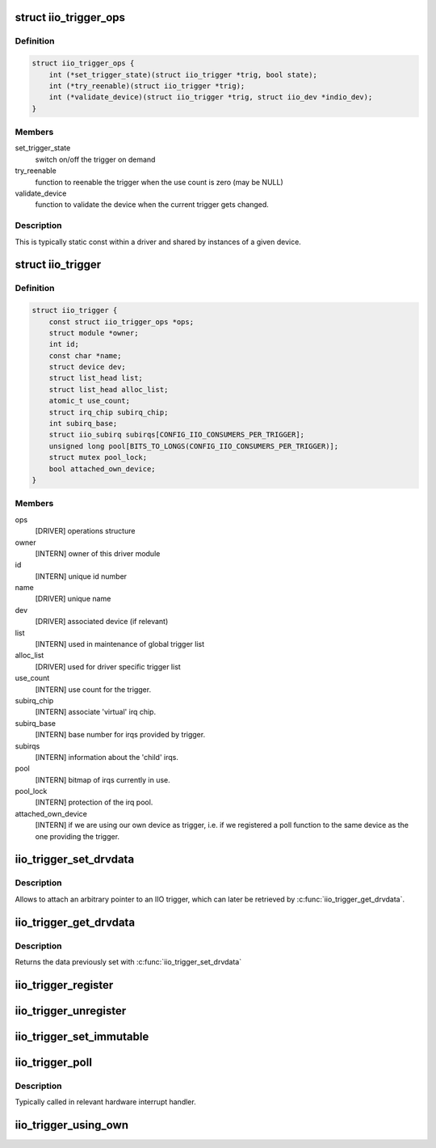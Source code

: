 .. -*- coding: utf-8; mode: rst -*-
.. src-file: include/linux/iio/trigger.h

.. _`iio_trigger_ops`:

struct iio_trigger_ops
======================

.. c:type:: struct iio_trigger_ops

    operations structure for an iio_trigger.

.. _`iio_trigger_ops.definition`:

Definition
----------

.. code-block:: c

    struct iio_trigger_ops {
        int (*set_trigger_state)(struct iio_trigger *trig, bool state);
        int (*try_reenable)(struct iio_trigger *trig);
        int (*validate_device)(struct iio_trigger *trig, struct iio_dev *indio_dev);
    }

.. _`iio_trigger_ops.members`:

Members
-------

set_trigger_state
    switch on/off the trigger on demand

try_reenable
    function to reenable the trigger when the
    use count is zero (may be NULL)

validate_device
    function to validate the device when the
    current trigger gets changed.

.. _`iio_trigger_ops.description`:

Description
-----------

This is typically static const within a driver and shared by
instances of a given device.

.. _`iio_trigger`:

struct iio_trigger
==================

.. c:type:: struct iio_trigger

    industrial I/O trigger device

.. _`iio_trigger.definition`:

Definition
----------

.. code-block:: c

    struct iio_trigger {
        const struct iio_trigger_ops *ops;
        struct module *owner;
        int id;
        const char *name;
        struct device dev;
        struct list_head list;
        struct list_head alloc_list;
        atomic_t use_count;
        struct irq_chip subirq_chip;
        int subirq_base;
        struct iio_subirq subirqs[CONFIG_IIO_CONSUMERS_PER_TRIGGER];
        unsigned long pool[BITS_TO_LONGS(CONFIG_IIO_CONSUMERS_PER_TRIGGER)];
        struct mutex pool_lock;
        bool attached_own_device;
    }

.. _`iio_trigger.members`:

Members
-------

ops
    [DRIVER] operations structure

owner
    [INTERN] owner of this driver module

id
    [INTERN] unique id number

name
    [DRIVER] unique name

dev
    [DRIVER] associated device (if relevant)

list
    [INTERN] used in maintenance of global trigger list

alloc_list
    [DRIVER] used for driver specific trigger list

use_count
    [INTERN] use count for the trigger.

subirq_chip
    [INTERN] associate 'virtual' irq chip.

subirq_base
    [INTERN] base number for irqs provided by trigger.

subirqs
    [INTERN] information about the 'child' irqs.

pool
    [INTERN] bitmap of irqs currently in use.

pool_lock
    [INTERN] protection of the irq pool.

attached_own_device
    [INTERN] if we are using our own device as trigger,
    i.e. if we registered a poll function to the same
    device as the one providing the trigger.

.. _`iio_trigger_set_drvdata`:

iio_trigger_set_drvdata
=======================

.. c:function:: void iio_trigger_set_drvdata(struct iio_trigger *trig, void *data)

    Set trigger driver data

    :param trig:
        IIO trigger structure
    :type trig: struct iio_trigger \*

    :param data:
        Driver specific data
    :type data: void \*

.. _`iio_trigger_set_drvdata.description`:

Description
-----------

Allows to attach an arbitrary pointer to an IIO trigger, which can later be
retrieved by \ :c:func:`iio_trigger_get_drvdata`\ .

.. _`iio_trigger_get_drvdata`:

iio_trigger_get_drvdata
=======================

.. c:function:: void *iio_trigger_get_drvdata(struct iio_trigger *trig)

    Get trigger driver data

    :param trig:
        IIO trigger structure
    :type trig: struct iio_trigger \*

.. _`iio_trigger_get_drvdata.description`:

Description
-----------

Returns the data previously set with \ :c:func:`iio_trigger_set_drvdata`\ 

.. _`iio_trigger_register`:

iio_trigger_register
====================

.. c:function::  iio_trigger_register( trig_info)

    register a trigger with the IIO core

    :param trig_info:
        trigger to be registered
    :type trig_info: 

.. _`iio_trigger_unregister`:

iio_trigger_unregister
======================

.. c:function:: void iio_trigger_unregister(struct iio_trigger *trig_info)

    unregister a trigger from the core

    :param trig_info:
        trigger to be unregistered
    :type trig_info: struct iio_trigger \*

.. _`iio_trigger_set_immutable`:

iio_trigger_set_immutable
=========================

.. c:function:: int iio_trigger_set_immutable(struct iio_dev *indio_dev, struct iio_trigger *trig)

    set an immutable trigger on destination

    :param indio_dev:
        IIO device structure containing the device
    :type indio_dev: struct iio_dev \*

    :param trig:
        trigger to assign to device
    :type trig: struct iio_trigger \*

.. _`iio_trigger_poll`:

iio_trigger_poll
================

.. c:function:: void iio_trigger_poll(struct iio_trigger *trig)

    called on a trigger occurring

    :param trig:
        trigger which occurred
    :type trig: struct iio_trigger \*

.. _`iio_trigger_poll.description`:

Description
-----------

Typically called in relevant hardware interrupt handler.

.. _`iio_trigger_using_own`:

iio_trigger_using_own
=====================

.. c:function:: bool iio_trigger_using_own(struct iio_dev *indio_dev)

    tells us if we use our own HW trigger ourselves

    :param indio_dev:
        device to check
    :type indio_dev: struct iio_dev \*

.. This file was automatic generated / don't edit.

